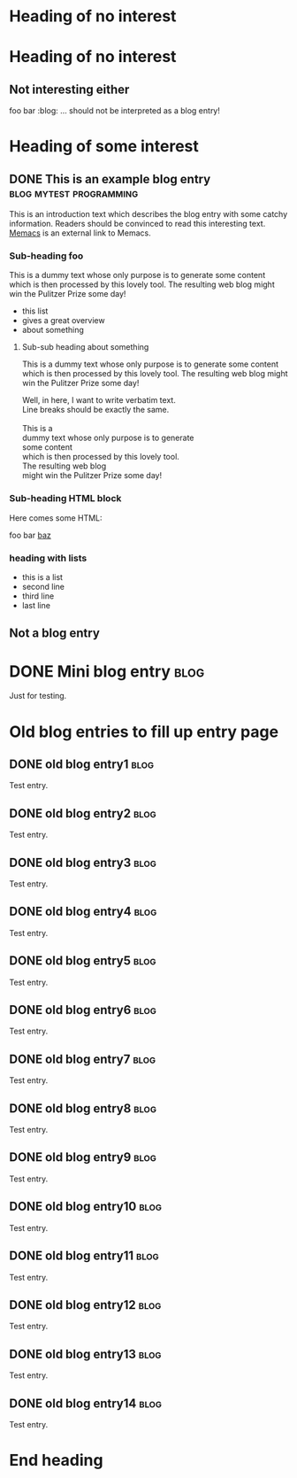 # -*- coding: utf-8 -*-

* Heading of no interest


* Heading of no interest
:PROPERTIES:
:CREATED:  [2013-02-12 Tue 10:58]
:END:

** Not interesting either
:PROPERTIES:
:CREATED:  [2013-02-12 Tue 10:58]
:END:

foo bar :blog:
... should not be interpreted as a blog entry!

* Heading of some interest
:PROPERTIES:
:CREATED:  [2013-02-12 Tue 10:58]
:END:

** DONE This is an example blog entry              :blog:mytest:programming:
CLOSED: [2013-02-14 Thu 19:02]
:LOGBOOK:
- State "DONE"       from ""           [2013-02-14 Thu 19:02]
:END:
:PROPERTIES:
:CREATED:  [2013-02-12 Tue 10:58]
:ID: 2013-02-12-lazyblorg-example-entry
:END:

This is an introduction text which describes the blog entry with some
catchy information. Readers should be convinced to read this
interesting text. [[https://github.com/novoid/Memacs][Memacs]] is an external link to Memacs.

*** Sub-heading foo
:PROPERTIES:
:CREATED:  [2013-02-12 Tue 11:00]
:END:

This is a dummy text whose only purpose is to generate some content
which is then processed by this lovely tool. The resulting web blog
might win the Pulitzer Prize some day!

- this list
- gives a great overview
- about something

**** Sub-sub heading about something
:PROPERTIES:
:CREATED:  [2013-02-12 Tue 11:01]
:END:

This is a dummy text whose only purpose is to generate some content
which is then processed by this lovely tool. The resulting web blog
might win the Pulitzer Prize some day!

#+BEGIN_VERSE
Well, in here, I want to write verbatim text.
Line breaks should be exactly the same.

This is a
dummy text whose only purpose is to generate
some content
which is then processed by this lovely tool.
The resulting web blog
might win the Pulitzer Prize some day!

#+END_VERSE

*** Sub-heading HTML block
:PROPERTIES:
:CREATED:  [2013-02-12 Tue 11:00]
:END:

Here comes some HTML:

#+NAME: my-HTML-example name
#+BEGIN_HTML
    foo
bar
  <foo />
<a href="bar">baz</a>
#+END_HTML

*** heading with lists
:PROPERTIES:
:CREATED:  [2013-08-30 Fri 12:29]
:END:

- this is a list
- second line
- third line
- last line

** Not a blog entry
:PROPERTIES:
:CREATED:  [2013-02-12 Tue 11:00]
:END:

* DONE Mini blog entry                                                 :blog:
CLOSED: [2013-08-22 Thu 21:06]
:LOGBOOK:
- State "DONE"       from ""           [2013-08-22 Thu 21:06]
:END:
:PROPERTIES:
:CREATED:  [2013-08-22 Thu 21:06]
:ID: 2013-08-22-testid
:END:

Just for testing.

* Old blog entries to fill up entry page
:PROPERTIES:
:CREATED:  [2016-11-27 Sun 15:04]
:END:


** DONE old blog entry1                                                                       :blog:
CLOSED: [2016-11-27 Sun 15:01]
:PROPERTIES:
:ID: 1985-01-01-old-entry1
:CREATED:  [1985-01-01 Tue 15:01]
:END:
:LOGBOOK:
- State "DONE"       from              [1985-01-01 Tue 15:01]
:END:

Test entry.

** DONE old blog entry2                                                                       :blog:
CLOSED: [1985-01-01 Tue 15:02]
:PROPERTIES:
:ID: 1985-01-01-old-entry2
:CREATED:  [1985-01-01 Tue 15:02]
:END:
:LOGBOOK:
- State "DONE"       from              [1985-01-01 Tue 15:02]
:END:

Test entry.

** DONE old blog entry3                                                                       :blog:
CLOSED: [1985-01-01 Tue 15:03]
:PROPERTIES:
:ID: 1985-01-01-old-entry3
:CREATED:  [1985-01-01 Tue 15:03]
:END:
:LOGBOOK:
- State "DONE"       from              [1985-01-01 Tue 15:03]
:END:

Test entry.

** DONE old blog entry4                                                                       :blog:
CLOSED: [1985-01-01 Tue 15:04]
:PROPERTIES:
:ID: 1985-01-01-old-entry4
:CREATED:  [1985-01-01 Tue 15:04]
:END:
:LOGBOOK:
- State "DONE"       from              [1985-01-01 Tue 15:04]
:END:

Test entry.

** DONE old blog entry5                                                                       :blog:
CLOSED: [1985-01-01 Tue 15:05]
:PROPERTIES:
:ID: 1985-01-01-old-entry5
:CREATED:  [1985-01-01 Tue 15:05]
:END:
:LOGBOOK:
- State "DONE"       from              [1985-01-01 Tue 15:05]
:END:

Test entry.

** DONE old blog entry6                                                                       :blog:
CLOSED: [2016-11-27 Sun 15:06]
:PROPERTIES:
:ID: 1985-01-01-old-entry6
:CREATED:  [1985-01-01 Tue 15:06]
:END:
:LOGBOOK:
- State "DONE"       from              [1985-01-01 Tue 15:06]
:END:

Test entry.

** DONE old blog entry7                                                                       :blog:
CLOSED: [1985-01-01 Tue 15:07]
:PROPERTIES:
:ID: 1985-01-01-old-entry7
:CREATED:  [1985-01-01 Tue 15:07]
:END:
:LOGBOOK:
- State "DONE"       from              [1985-01-01 Tue 15:07]
:END:

Test entry.

** DONE old blog entry8                                                                       :blog:
CLOSED: [1985-01-01 Tue 15:08]
:PROPERTIES:
:ID: 1985-01-01-old-entry8
:CREATED:  [1985-01-01 Tue 15:08]
:END:
:LOGBOOK:
- State "DONE"       from              [1985-01-01 Tue 15:08]
:END:

Test entry.

** DONE old blog entry9                                                                       :blog:
CLOSED: [1985-01-01 Tue 15:09]
:PROPERTIES:
:ID: 1985-01-01-old-entry9
:CREATED:  [1985-01-01 Tue 15:09]
:END:
:LOGBOOK:
- State "DONE"       from              [1985-01-01 Tue 15:09]
:END:

Test entry.

** DONE old blog entry10                                                                      :blog:
CLOSED: [1985-01-01 Tue 15:10]
:PROPERTIES:
:ID: 1985-01-01-old-entry10
:CREATED:  [1985-01-01 Tue 15:10]
:END:
:LOGBOOK:
- State "DONE"       from              [1985-01-01 Tue 15:10]
:END:

Test entry.


** DONE old blog entry11                                                                      :blog:
CLOSED: [1985-01-01 Tue 15:11]
:PROPERTIES:
:ID: 1985-01-01-old-entry11
:CREATED:  [1985-01-01 Tue 15:11]
:END:
:LOGBOOK:
- State "DONE"       from              [1985-01-01 Tue 15:11]
:END:

Test entry.


** DONE old blog entry12                                                                      :blog:
CLOSED: [1985-01-01 Tue 15:12]
:PROPERTIES:
:ID: 1985-01-01-old-entry12
:CREATED:  [1985-01-01 Tue 15:12]
:END:
:LOGBOOK:
- State "DONE"       from              [1985-01-01 Tue 15:12]
:END:

Test entry.


** DONE old blog entry13                                                                      :blog:
CLOSED: [1985-01-01 Tue 15:13]
:PROPERTIES:
:ID: 1985-01-01-old-entry13
:CREATED:  [1985-01-01 Tue 15:13]
:END:
:LOGBOOK:
- State "DONE"       from              [1985-01-01 Tue 15:13]
:END:

Test entry.


** DONE old blog entry14                                                                      :blog:
CLOSED: [1985-01-01 Tue 15:15]
:PROPERTIES:
:ID: 1985-01-01-old-entry14
:CREATED:  [1985-01-01 Tue 15:14]
:END:
:LOGBOOK:
- State "DONE"       from              [1985-01-01 Tue 15:14]
:END:

Test entry.

* End heading
:PROPERTIES:
:CREATED:  [2013-02-12 Tue 11:00]
:END:
